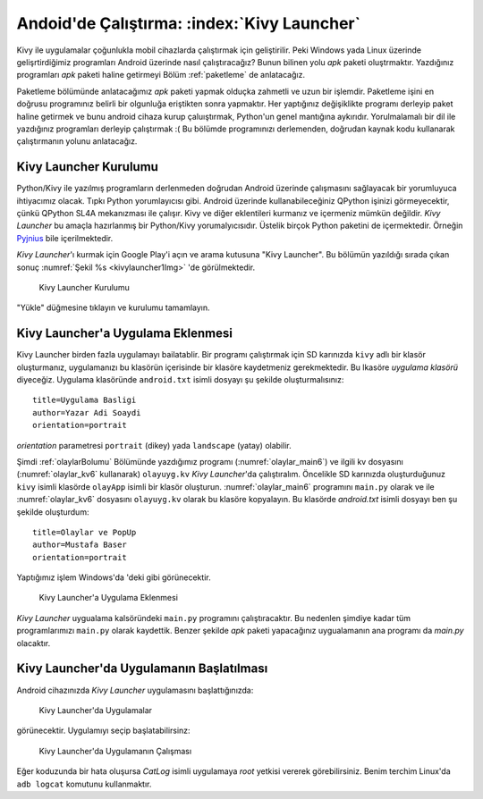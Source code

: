 .. _kivyLauncher:

#####################################################
Andoid'de Çalıştırma: :index:`Kivy Launcher`
#####################################################

Kivy ile uygulamalar çoğunlukla mobil cihazlarda çalıştırmak için geliştirilir. Peki Windows yada Linux üzerinde
gelişrtirdiğimiz programları Android üzerinde nasıl çalıştıracağız? Bunun bilinen yolu `apk` paketi oluştrmaktır.
Yazdığınız programları `apk` paketi haline getirmeyi  Bölüm :ref:`paketleme` de anlatacağız.

Paketleme bölümünde anlatacağımız `apk` paketi yapmak olduçka zahmetli ve uzun bir işlemdir. Paketleme işini
en doğrusu programınız
belirli bir olgunluğa eriştikten sonra yapmaktır. Her yaptığınız değişiklikte programı derleyip paket haline
getirmek ve bunu android cihaza kurup çaluıştırmak, Python'un genel mantığına aykırıdır. Yorulmalamalı 
bir dil ile yazdığınız programları derleyip çalıştırmak :(
Bu bölümde programınızı
derlemenden, doğrudan kaynak kodu kullanarak çalıştırmanın yolunu anlatacağız.

Kivy Launcher Kurulumu
======================

Python/Kivy ile yazılmış programların derlenmeden doğrudan Android üzerinde çalışmasını sağlayacak bir
yorumluyuca ihtiyacımız olacak. Tıpkı Python yorumlayıcısı gibi. Android üzerinde kullanabileceğiniz
QPython işinizi görmeyecektir, çünkü QPython SL4A mekanızması ile çalışır. Kivy ve diğer eklentileri
kurmanız ve içermeniz mümkün değildir. `Kivy Launcher` bu amaçla hazırlanmış bir Python/Kivy
yorumalyıcısıdır. Üstelik birçok Python paketini de içermektedir. Örneğin 
`Pyjnius <http://pyjnius.readthedocs.io/en/latest/>`_ bile içerilmektedir.


`Kivy Launcher`'ı kurmak için Google Play'i açın ve arama kutusuna "Kivy Launcher". Bu bölümün yazıldığı
sırada çıkan sonuç :numref:`Şekil %s <kivylauncher1Img>` 'de görülmektedir.


.. _kivylauncher1Img:

.. figure:: ./resimler/kivylauncher/kivylauncher1Img.png

   Kivy Launcher Kurulumu



"Yükle" düğmesine tıklayın ve kurulumu tamamlayın.


Kivy Launcher'a Uygulama Eklenmesi
==================================


Kivy Launcher birden fazla uygulamayı bailatablir. 
Bir programı çalıştırmak için SD karınızda ``kivy`` adlı
bir klasör oluşturmanız, uygulamanızı bu klasörün içerisinde bir klasöre kaydetmeniz gerekmektedir. Bu lkasöre
`uygulama klasörü` diyeceğiz. Uygulama klasöründe
``android.txt`` isimli dosyayı şu şekilde oluşturmalısınız:

::

    title=Uygulama Basligi
    author=Yazar Adi Soaydi
    orientation=portrait
    
`orientation` parametresi ``portrait`` (dikey) yada ``landscape`` (yatay) olabilir.

Şimdi :ref:`olaylarBolumu` Bölümünde yazdığımız programı (:numref:`olaylar_main6`) 
ve ilgili kv dosyasını (:numref:`olaylar_kv6` kullanarak) ``olayuyg.kv`` `Kivy Launcher`'da çalıştıralım.
Öncelikle SD karınızda oluşturduğunuz ``kivy``
isimli klasörde ``olayApp`` isimli bir klasör oluşturun. :numref:`olaylar_main6` programını
``main.py`` olarak ve ile :numref:`olaylar_kv6` dosyasını ``olayuyg.kv`` olarak bu klasöre
kopyalayın. Bu klasörde `android.txt` isimli dosyayı ben şu şekilde oluşturdum:

::

    title=Olaylar ve PopUp
    author=Mustafa Baser
    orientation=portrait


Yaptığımız işlem Windows'da 'deki gibi görünecektir.


.. _kivylauncher2Img:

.. figure:: ./resimler/kivylauncher/kivylauncher2Img.png

   Kivy Launcher'a Uygulama Eklenmesi


`Kivy Launcher` uygualama kalsöründeki ``main.py`` programını çalıştıracaktır. Bu nedenlen şimdiye kadar
tüm programlarımızı ``main.py`` olarak kaydettik. Benzer şekilde `apk` paketi yapacağınız uygualamanın
ana programı da `main.py` olacaktır.

Kivy Launcher'da Uygulamanın Başlatılması
=========================================

Android cihazınızda `Kivy Launcher` uygulamasını başlattığınızda:


.. _kivylauncher3Img:

.. figure:: ./resimler/kivylauncher/kivylauncher3Img.png

   Kivy Launcher'da Uygulamalar


görünecektir. Uygulamıyı seçip başlatabilirsinz:


.. _kivylauncher4Img:

.. figure:: ./resimler/kivylauncher/kivylauncher4Img.png

   Kivy Launcher'da Uygulamanın Çalışması

Eğer koduzunda bir hata oluşursa `CatLog` isimli uygulamaya `root` yetkisi vererek görebilirsiniz.
Benim terchim Linux'da ``adb logcat`` komutunu kullanmaktır.
